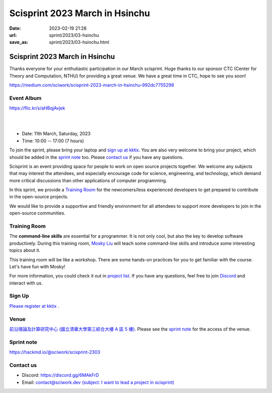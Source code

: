 ========================================
Scisprint 2023 March in Hsinchu
========================================

:date: 2023-02-19 21:28
:url: sprint/2023/03-hsinchu
:save_as: sprint/2023/03-hsinchu.html

Scisprint 2023 March in Hsinchu
========================================

Thanks everyone for your enthutiastic participation in our March scisprint.
Huge thanks to our sponsor CTC (Center for Theory and Computation, NTHU) for providing a great venue. 
We have a great time in CTC, hope to see you soon!

https://medium.com/sciwork/scisprint-2023-march-in-hsinchu-992dc7755298

Event Album
------------

https://flic.kr/s/aHBqjAvjek

.. raw:: html

  <a data-flickr-embed="true" data-header="true" data-context="true" href="https://www.flickr.com/photos/sciwork/52740376021/in/album-72177720306630645/" title="DSCF0756">
    <img src="https://live.staticflickr.com/65535/52740376021_5ac6963330_z.jpg" width="640" height="427" alt="DSCF0756"/>
  </a>
  <script async src="//embedr.flickr.com/assets/client-code.js" charset="utf-8"></script>

|
|

* Date: 11th March, Saturday, 2023
* Time: 10:00 -- 17:00 (7 hours)

To join the sprint, please bring your laptop and `sign up at kktix <https://sciwork.kktix.cc/events/scisprint-202303-hsinchu>`__.  You are also very welcome to bring your project, which
should be added in the `sprint note <#sprint-note>`__ too.  Please `contact us
<#contact-us>`__ if you have any questions.

Scisprint is an event providing space for people to work on open source
projects together. We welcome any subjects that may interest the attendees,
and especially encourage code for science, engineering, and technology, which
demand more critical discussions than other applications of computer
programming.

In this sprint, we provide a `Training Room <#Training-Room>`__ for the newcomers/less experienced developers to get prepared to contribute in the open-source projects.

We would like to provide a supportive and friendly environment for all attendees to support more developers
to join in the open-source communities. 


Training Room
--------------------

The **command-line skills** are essential for a programmer. It is not only cool, but also the key to develop software productively. 
During this training room, `Mosky Liu <https://www.linkedin.com/in/moskyliu/?originalSubdomain=tw>`__ will teach some command-line skills and 
introduce some interesting topics about it. 

This training room will be like a workshop. There are some hands-on practices for you to get familiar with the course. Let's have fun with Mosky!

For more information, you could check it out in `project list <https://hackmd.io/@sciwork/scisprint-2303#Projects>`__.
If you have any questions, feel free to join `Discord <https://discord.gg/6MAkFrD>`__ and interact with us.

Sign Up
------------

`Please register at kktix <https://sciwork.kktix.cc/events/scisprint-202303-hsinchu>`__ .

Venue
-----

`前沿理論及計算研究中心 (國立清華大學第三綜合大樓 A 區 5 樓) <https://goo.gl/maps/EH2wWtkLQ8qLWd669>`__. Please see the `sprint
note <#sprint-note>`__ for the access of the venue.

.. raw:: html

  <div style="overflow:hidden; padding-bottom:56.25%; position:relative; height:0;">
    <iframe src="https://www.google.com/maps/embed?pb=!1m18!1m12!1m3!1d28976.98152829823!2d120.96353258312313!3d24.79125198152699!2m3!1f0!2f0!3f0!3m2!1i1024!2i768!4f13.1!3m3!1m2!1s0x3468360c81cfffe3%3A0xd7d529328f01b825!2z5ZyL56uL5riF6I-v5aSn5a2456ys5LiJ57ac5ZCI5aSn5qiT!5e0!3m2!1szh-TW!2stw!4v1662888048158!5m2!1szh-TW!2stw" 
      style="left:0; top:0; height:100%; width:100%; position:absolute; border:0;"
      allowfullscreen="" loading="lazy" referrerpolicy="no-referrer-when-downgrade">
    </iframe>
  </div>


Sprint note
-----------

https://hackmd.io/@sciwork/scisprint-2303

.. raw:: html

  <iframe width="100%" height="500" src="https://hackmd.io/@sciwork/scisprint-2303" frameborder="0"></iframe>

Contact us
----------

* Discord: https://discord.gg/6MAkFrD
* Email: `contact@sciwork.dev (subject: I want to lead a project in scisprint) <mailto:contact@sciwork.dev?subject=[sciwork]%20I%20want%20to%20lead%20a%20project%20in%20scisprint>`__
